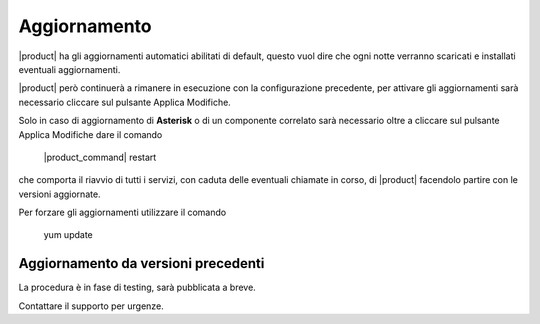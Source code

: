 =============
Aggiornamento
=============

|product| ha gli aggiornamenti automatici abilitati di default, questo vuol dire che ogni notte verranno scaricati e installati eventuali aggiornamenti.

|product| però continuerà a rimanere in esecuzione con la configurazione precedente, per attivare gli aggiornamenti sarà necessario cliccare sul pulsante Applica Modifiche.

Solo in caso di aggiornamento di **Asterisk** o di un componente correlato sarà necessario oltre a cliccare sul pulsante Applica Modifiche dare il comando

 |product_command| restart

che comporta il riavvio di tutti i servizi, con caduta delle eventuali chiamate in corso, di |product| facendolo partire con le versioni aggiornate.

Per forzare gli aggiornamenti utilizzare il comando 

 yum update


Aggiornamento da versioni precedenti
====================================

La procedura è in fase di testing, sarà pubblicata a breve. 

Contattare il supporto per urgenze.




